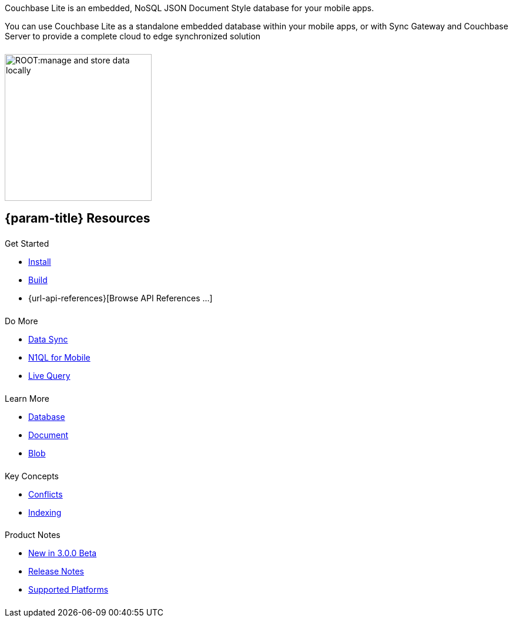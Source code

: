 // BEGIN -- inclusion -- quickstart-skeleton.adoc -- landing page for Couchbase Lite on 'xxxx'
// Including page MUST be of type landing-page-core-concept
++++
<div class="card-row">
++++

[.column]
====== {empty}
[.content]
Couchbase Lite is an embedded, NoSQL JSON Document Style database for your mobile apps.

You can use Couchbase Lite as a standalone embedded database within your mobile apps, or with Sync Gateway and Couchbase Server to provide a complete cloud to edge synchronized solution
[.column]
====== {empty}
[.media-left]
image::ROOT:manage-and-store-data-locally.svg[,250]
++++
</div>
++++
== {param-title} Resources
++++
<div class="card-row three-column-row">
++++
[.column]
====== {empty}
[.content]
.Get Started
// * {url-download-package}
* xref:{param-module}:gs-install.adoc[Install]
* xref:{param-module}:gs-build.adoc[Build]
* {url-api-references}[Browse API References ...]

[.column]
====== {empty}
[.content]
.Do More
* xref:{param-module}:replication.adoc[Data Sync]
* xref:{param-module}:querybuilder-n1ql.adoc[N1QL for Mobile]
* xref:{param-module}:query-live.adoc[Live Query]


[.column]
====== {empty}
[.content]
.Learn More
// * Data Model
* xref:{param-module}:database.adoc[Database]
* xref:{param-module}:document.adoc[Document]
* xref:{param-module}:blob.adoc[Blob]

[.column]
====== {empty}
[.content]
.Key Concepts
* xref:{param-module}:conflict.adoc[Conflicts]
* xref:{param-module}:indexing.adoc[Indexing]

[.column]
====== {empty}
[.content]
.Product Notes
* xref:ROOT:cbl-whatsnew.adoc[New in 3.0.0 Beta]
* xref:{param-module}:releasenotes.adoc[Release Notes]
* xref:{param-module}:supported-os.adoc[Supported Platforms]

[.column]
====== {empty}
[.content]

// .Tutorials
// * ...
// * ...
// * ...

++++
</div>
++++

// END -- inclusion -- quickstart-skeleton.adoc -- landing page for Couchbase Lite on 'xxxx'